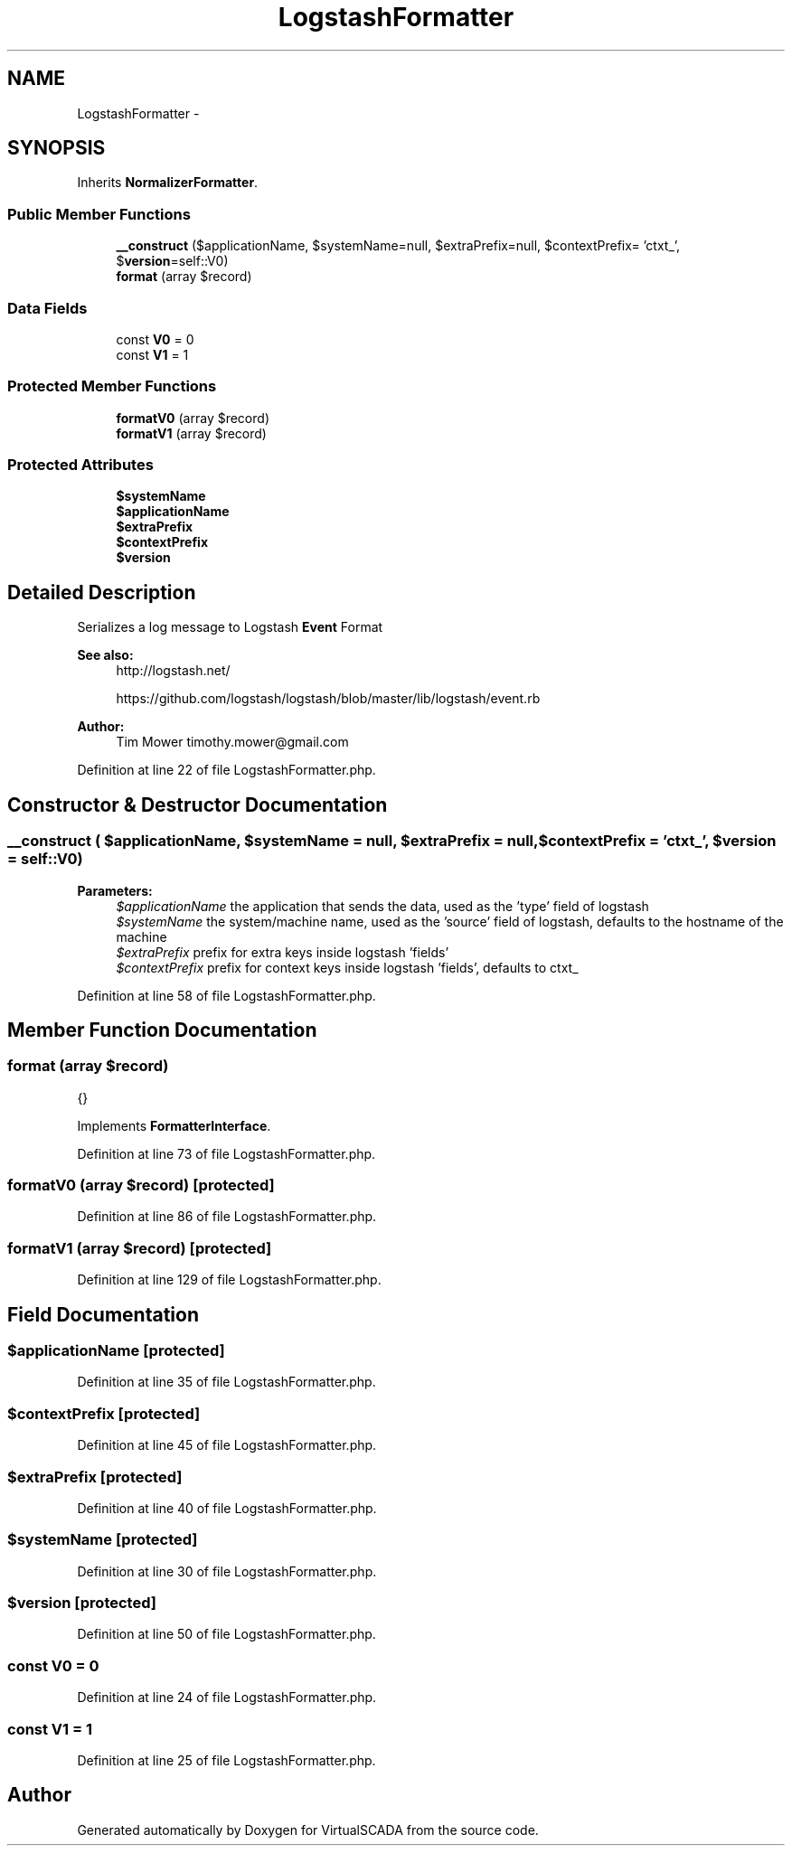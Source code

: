 .TH "LogstashFormatter" 3 "Tue Apr 14 2015" "Version 1.0" "VirtualSCADA" \" -*- nroff -*-
.ad l
.nh
.SH NAME
LogstashFormatter \- 
.SH SYNOPSIS
.br
.PP
.PP
Inherits \fBNormalizerFormatter\fP\&.
.SS "Public Member Functions"

.in +1c
.ti -1c
.RI "\fB__construct\fP ($applicationName, $systemName=null, $extraPrefix=null, $contextPrefix= 'ctxt_', $\fBversion\fP=self::V0)"
.br
.ti -1c
.RI "\fBformat\fP (array $record)"
.br
.in -1c
.SS "Data Fields"

.in +1c
.ti -1c
.RI "const \fBV0\fP = 0"
.br
.ti -1c
.RI "const \fBV1\fP = 1"
.br
.in -1c
.SS "Protected Member Functions"

.in +1c
.ti -1c
.RI "\fBformatV0\fP (array $record)"
.br
.ti -1c
.RI "\fBformatV1\fP (array $record)"
.br
.in -1c
.SS "Protected Attributes"

.in +1c
.ti -1c
.RI "\fB$systemName\fP"
.br
.ti -1c
.RI "\fB$applicationName\fP"
.br
.ti -1c
.RI "\fB$extraPrefix\fP"
.br
.ti -1c
.RI "\fB$contextPrefix\fP"
.br
.ti -1c
.RI "\fB$version\fP"
.br
.in -1c
.SH "Detailed Description"
.PP 
Serializes a log message to Logstash \fBEvent\fP Format
.PP
\fBSee also:\fP
.RS 4
http://logstash.net/ 
.PP
https://github.com/logstash/logstash/blob/master/lib/logstash/event.rb
.RE
.PP
\fBAuthor:\fP
.RS 4
Tim Mower timothy.mower@gmail.com 
.RE
.PP

.PP
Definition at line 22 of file LogstashFormatter\&.php\&.
.SH "Constructor & Destructor Documentation"
.PP 
.SS "__construct ( $applicationName,  $systemName = \fCnull\fP,  $extraPrefix = \fCnull\fP,  $contextPrefix = \fC'ctxt_'\fP,  $version = \fCself::V0\fP)"

.PP
\fBParameters:\fP
.RS 4
\fI$applicationName\fP the application that sends the data, used as the 'type' field of logstash 
.br
\fI$systemName\fP the system/machine name, used as the 'source' field of logstash, defaults to the hostname of the machine 
.br
\fI$extraPrefix\fP prefix for extra keys inside logstash 'fields' 
.br
\fI$contextPrefix\fP prefix for context keys inside logstash 'fields', defaults to ctxt_ 
.RE
.PP

.PP
Definition at line 58 of file LogstashFormatter\&.php\&.
.SH "Member Function Documentation"
.PP 
.SS "format (array $record)"
{} 
.PP
Implements \fBFormatterInterface\fP\&.
.PP
Definition at line 73 of file LogstashFormatter\&.php\&.
.SS "formatV0 (array $record)\fC [protected]\fP"

.PP
Definition at line 86 of file LogstashFormatter\&.php\&.
.SS "formatV1 (array $record)\fC [protected]\fP"

.PP
Definition at line 129 of file LogstashFormatter\&.php\&.
.SH "Field Documentation"
.PP 
.SS "$applicationName\fC [protected]\fP"

.PP
Definition at line 35 of file LogstashFormatter\&.php\&.
.SS "$contextPrefix\fC [protected]\fP"

.PP
Definition at line 45 of file LogstashFormatter\&.php\&.
.SS "$extraPrefix\fC [protected]\fP"

.PP
Definition at line 40 of file LogstashFormatter\&.php\&.
.SS "$systemName\fC [protected]\fP"

.PP
Definition at line 30 of file LogstashFormatter\&.php\&.
.SS "$\fBversion\fP\fC [protected]\fP"

.PP
Definition at line 50 of file LogstashFormatter\&.php\&.
.SS "const V0 = 0"

.PP
Definition at line 24 of file LogstashFormatter\&.php\&.
.SS "const V1 = 1"

.PP
Definition at line 25 of file LogstashFormatter\&.php\&.

.SH "Author"
.PP 
Generated automatically by Doxygen for VirtualSCADA from the source code\&.
